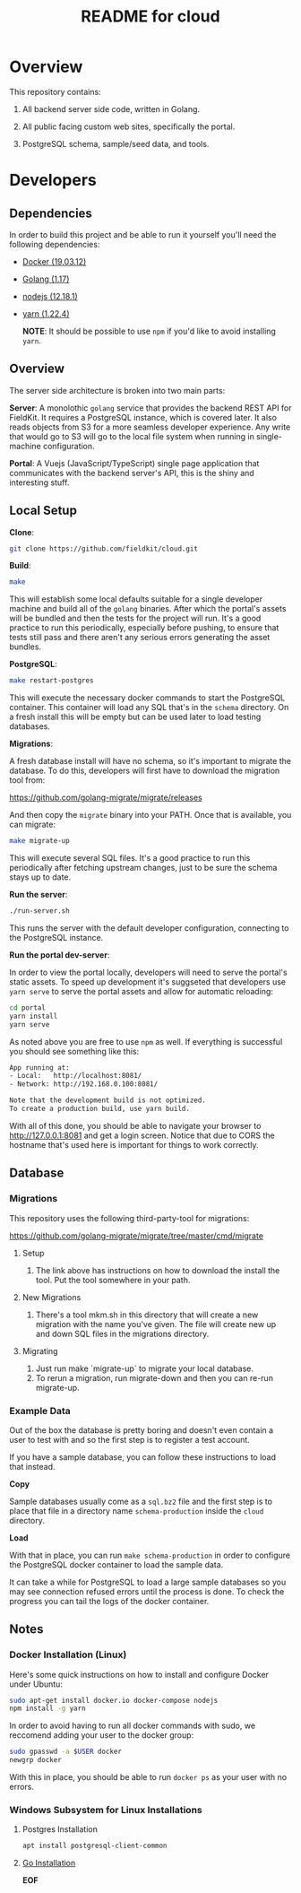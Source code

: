 #+TITLE:  README for cloud
#+EMAIL:  jacob@conservify.org

* Overview
  This repository contains:

  1) All backend server side code, written in Golang.

  2) All public facing custom web sites, specifically the portal.

  3) PostgreSQL schema, sample/seed data, and tools.

* Developers
** Dependencies

   In order to build this project and be able to run it yourself you'll need the following dependencies:

   - [[https://docs.docker.com/get-docker/][Docker (19.03.12)]]
   - [[https://golang.org/dl/][Golang (1.17)]]
   - [[https://nodejs.org/en/download/][nodejs (12.18.1)]]
   - [[https://classic.yarnpkg.com/en/docs/install#windows-stable][yarn (1.22.4)]]

	 *NOTE*: It should be possible to use ~npm~ if you'd like to avoid installing ~yarn~.

** Overview

   The server side architecture is broken into two main parts:

   *Server*: A monolothic ~golang~ service that provides the backend
   REST API for FieldKit. It requires a PostgreSQL instance, which is
   covered later. It also reads objects from S3 for a more seamless
   developer experience. Any write that would go to S3 will go to the
   local file system when running in single-machine configuration.

   *Portal*: A Vuejs (JavaScript/TypeScript) single page application
   that communicates with the backend server's API, this is the shiny
   and interesting stuff.

** Local Setup

   *Clone*:

   #+BEGIN_SRC sh
   git clone https://github.com/fieldkit/cloud.git
   #+END_SRC

   *Build*:

   #+BEGIN_SRC sh
   make
   #+END_SRC

   This will establish some local defaults suitable for a single
   developer machine and build all of the ~golang~ binaries. After
   which the portal's assets will be bundled and then the tests for
   the project will run. It's a good practice to run this
   periodically, especially before pushing, to ensure that tests still
   pass and there aren't any serious errors generating the asset
   bundles.

   *PostgreSQL*:

   #+BEGIN_SRC sh
   make restart-postgres
   #+END_SRC

   This will execute the necessary docker commands to start the
   PostgreSQL container. This container will load any SQL that's in
   the ~schema~ directory. On a fresh install this will be empty but
   can be used later to load testing databases.

   *Migrations*:

   A fresh database install will have no schema, so it's important to
   migrate the database. To do this, developers will first have to
   download the migration tool from:

   https://github.com/golang-migrate/migrate/releases

   And then copy the ~migrate~ binary into your PATH. Once that is
   available, you can migrate:

   #+BEGIN_SRC sh
   make migrate-up
   #+END_SRC

   This will execute several SQL files. It's a good practice to run
   this periodically after fetching upstream changes, just to be sure
   the schema stays up to date.

   *Run the server*:

   #+BEGIN_SRC sh
   ./run-server.sh
   #+END_SRC

   This runs the server with the default developer configuration,
   connecting to the PostgreSQL instance.

   *Run the portal dev-server*:

   In order to view the portal locally, developers will need to serve
   the portal's static assets. To speed up development it's suggseted
   that developers use ~yarn serve~ to serve the portal assets and
   allow for automatic reloading:

   #+BEGIN_SRC sh
   cd portal
   yarn install
   yarn serve
   #+END_SRC

   As noted above you are free to use ~npm~ as well. If everything is
   successful you should see something like this:

   #+BEGIN_SRC sh
   App running at:
   - Local:   http://localhost:8081/
   - Network: http://192.168.0.100:8081/

   Note that the development build is not optimized.
   To create a production build, use yarn build.
   #+END_SRC

   With all of this done, you should be able to navigate your browser
   to http://127.0.0.1:8081 and get a login screen. Notice that due to
   CORS the hostname that's used here is important for things to work
   correctly.

** Database
*** Migrations

	This repository uses the following third-party-tool for migrations:

	https://github.com/golang-migrate/migrate/tree/master/cmd/migrate

**** Setup
     1) The link above has instructions on how to download the install the tool. Put the tool somewhere in your path.

**** New Migrations
     1) There's a tool mkm.sh in this directory that will create a new migration
		with the name you've given. The file will create new up and down SQL
		files in the migrations directory.

**** Migrating
     1) Just run make `migrate-up` to migrate your local database.
     2) To rerun a migration, run migrate-down and then you can re-run migrate-up.
*** Example Data

	Out of the box the database is pretty boring and doesn't even
	contain a user to test with and so the first step is to register a
	test account.

	If you have a sample database, you can follow these instructions
	to load that instead.

	*Copy*

	Sample databases usually come as a ~sql.bz2~ file and the first
	step is to place that file in a directory name ~schema-production~
	inside the ~cloud~ directory.

	*Load*

	With that in place, you can run ~make schema-production~ in order
	to configure the PostgreSQL docker container to load the sample
	data.

	It can take a while for PostgreSQL to load a large sample
	databases so you may see connection refused errors until the
	process is done. To check the progress you can tail the logs of
	the docker container.

** Notes
*** Docker Installation (Linux)

	Here's some quick instructions on how to install and configure Docker under Ubuntu:

	#+BEGIN_SRC sh
    sudo apt-get install docker.io docker-compose nodejs
    npm install -g yarn
	#+END_SRC

	In order to avoid having to run all docker commands with sudo, we
	reccomend adding your user to the docker group:

	#+BEGIN_SRC sh
    sudo gpasswd -a $USER docker
    newgrp docker
	#+END_SRC

	With this in place, you should be able to run ~docker ps~ as your
	user with no errors.

*** Windows Subsystem for Linux Installations 

**** Postgres Installation
   #+BEGIN_SRC sh
   apt install postgresql-client-common
   #+END_SRC

**** [[https://dev.to/deadwin19/how-to-install-golang-on-wslwsl2-2880][Go Installation]]


*EOF*
